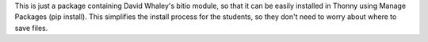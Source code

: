 This is just a package containing David Whaley's 
bitio module, so that it can be easily installed in Thonny using
Manage Packages (pip install). This simplifies the install process
for the students, so they don't need to worry about where to save files.

